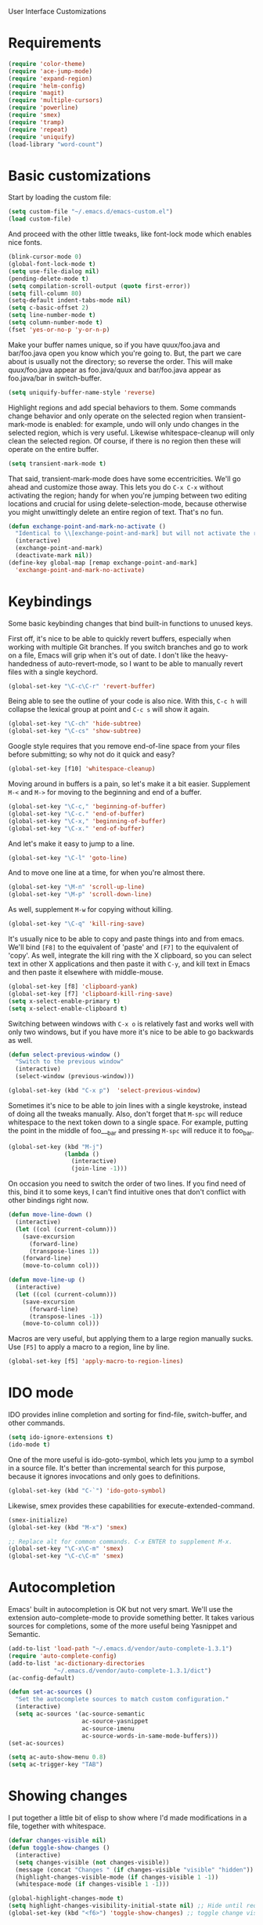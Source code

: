 User Interface Customizations

* Requirements

#+begin_src emacs-lisp
(require 'color-theme)
(require 'ace-jump-mode)
(require 'expand-region)
(require 'helm-config)
(require 'magit)
(require 'multiple-cursors)
(require 'powerline)
(require 'smex)
(require 'tramp)
(require 'repeat)
(require 'uniquify)
(load-library "word-count")
#+end_src

* Basic customizations
  Start by loading the custom file:
#+begin_src emacs-lisp
(setq custom-file "~/.emacs.d/emacs-custom.el")
(load custom-file)
#+end_src

  And proceed with the other little tweaks, like font-lock mode which
  enables nice fonts.

#+begin_src emacs-lisp
(blink-cursor-mode 0)
(global-font-lock-mode t)
(setq use-file-dialog nil)
(pending-delete-mode t)
(setq compilation-scroll-output (quote first-error))
(setq fill-column 80)
(setq-default indent-tabs-mode nil)
(setq c-basic-offset 2)
(setq line-number-mode t)
(setq column-number-mode t)
(fset 'yes-or-no-p 'y-or-n-p)
#+end_src

  Make your buffer names unique, so if you have quux/foo.java and bar/foo.java open you know which
  you're going to. But, the part we care about is usually not the directory; so reverse the
  order. This will make quux/foo.java appear as foo.java/quux and bar/foo.java appear as
  foo.java/bar in switch-buffer.
  #+begin_src emacs-lisp
(setq uniquify-buffer-name-style 'reverse)
  #+end_src

  Highlight regions and add special behaviors to them. Some commands change behavior and only
  operate on the selected region when transient-mark-mode is enabled: for example, undo will only
  undo changes in the selected region, which is very useful. Likewise whitespace-cleanup will only
  clean the selected region. Of course, if there is no region then these will operate on the entire
  buffer.

  #+begin_src emacs-lisp
(setq transient-mark-mode t)
  #+end_src

  That said, transient-mark-mode does have some eccentricities. We'll go ahead and customize those
  away. This lets you do =C-x C-x= without activating the region; handy for when you're jumping
  between two editing locations and crucial for using delete-selection-mode, because otherwise you
  might unwittingly delete an entire region of text. That's no fun.

  #+begin_src emacs-lisp
(defun exchange-point-and-mark-no-activate ()
  "Identical to \\[exchange-point-and-mark] but will not activate the region."
  (interactive)
  (exchange-point-and-mark)
  (deactivate-mark nil))
(define-key global-map [remap exchange-point-and-mark]
  'exchange-point-and-mark-no-activate)
  #+end_src

* Keybindings
  Some basic keybinding changes that bind built-in functions to unused keys.

  First off, it's nice to be able to quickly revert buffers, especially when working with multiple
  Git branches. If you switch branches and go to work on a file, Emacs will grip when it's out of
  date. I don't like the heavy-handedness of auto-revert-mode, so I want to be able to manually
  revert files with a single keychord.
  #+begin_src emacs-lisp
(global-set-key "\C-c\C-r" 'revert-buffer)
  #+end_src

  Being able to see the outline of your code is also nice. With this, =C-c h= will collapse the
  lexical group at point and =C-c s= will show it again.
  #+begin_src emacs-lisp
(global-set-key "\C-ch" 'hide-subtree)
(global-set-key "\C-cs" 'show-subtree)
  #+end_src

  Google style requires that you remove end-of-line space from your files before submitting; so why
  not do it quick and easy?
  #+begin_src emacs-lisp
(global-set-key [f10] 'whitespace-cleanup)
  #+end_src

  Moving around in buffers is a pain, so let's make it a bit easier. Supplement =M-<= and =M->= for
  moving to the beginning and end of a buffer.

  #+begin_src emacs-lisp
(global-set-key "\C-c," 'beginning-of-buffer)
(global-set-key "\C-c." 'end-of-buffer)
(global-set-key "\C-x," 'beginning-of-buffer)
(global-set-key "\C-x." 'end-of-buffer)
  #+end_src

  And let's make it easy to jump to a line.

  #+begin_src emacs-lisp
(global-set-key "\C-l" 'goto-line)
  #+end_src

  And to move one line at a time, for when you're almost there.

  #+begin_src emacs-lisp
(global-set-key "\M-n" 'scroll-up-line)
(global-set-key "\M-p" 'scroll-down-line)
  #+end_src

  As well, supplement =M-w= for copying without killing.

  #+begin_src emacs-lisp
(global-set-key "\C-q" 'kill-ring-save)
  #+end_src

  It's usually nice to be able to copy and paste things into and from emacs. We'll bind =[F8]= to
  the equivalent of 'paste' and =[F7]= to the equivalent of 'copy'. As well, integrate the kill ring
  with the X clipboard, so you can select text in other X applications and then paste it with
  =C-y=, and kill text in Emacs and then paste it elsewhere with middle-mouse.

  #+begin_src emacs-lisp
(global-set-key [f8] 'clipboard-yank)
(global-set-key [f7] 'clipboard-kill-ring-save)
(setq x-select-enable-primary t)
(setq x-select-enable-clipboard t)
  #+end_src

  Switching between windows with =C-x o= is relatively fast and works well with only two windows,
  but if you have more it's nice to be able to go backwards as well.

  #+begin_src emacs-lisp
(defun select-previous-window ()
  "Switch to the previous window"
  (interactive)
  (select-window (previous-window)))

(global-set-key (kbd "C-x p")  'select-previous-window)
  #+end_src

  Sometimes it's nice to be able to join lines with a single keystroke, instead of doing all the
  tweaks manually. Also, don't forget that =M-spc= will reduce whitespace to the next token down to
  a single space. For example, putting the point in the middle of foo___bar and pressing =M-spc=
  will reduce it to foo_bar.

  #+begin_src emacs-lisp
(global-set-key (kbd "M-j")
                (lambda ()
                  (interactive)
                  (join-line -1)))
  #+end_src

  On occasion you need to switch the order of two lines. If you find need of this, bind it to some
  keys, I can't find intuitive ones that don't conflict with other bindings right now.

  #+begin_src emacs-lisp
(defun move-line-down ()
  (interactive)
  (let ((col (current-column)))
    (save-excursion
      (forward-line)
      (transpose-lines 1))
    (forward-line)
    (move-to-column col)))

(defun move-line-up ()
  (interactive)
  (let ((col (current-column)))
    (save-excursion
      (forward-line)
      (transpose-lines -1))
    (move-to-column col)))
  #+end_src

  Macros are very useful, but applying them to a large region manually sucks. Use =[F5]= to apply a
  macro to a region, line by line.

  #+begin_src emacs-lisp
(global-set-key [f5] 'apply-macro-to-region-lines)
  #+end_src

* IDO mode
  IDO provides inline completion and sorting for find-file, switch-buffer, and other commands.

#+begin_src emacs-lisp
  (setq ido-ignore-extensions t)
  (ido-mode t)
#+end_src

  One of the more useful is ido-goto-symbol, which lets you jump to a symbol in a source file. It's
  better than incremental search for this purpose, because it ignores invocations and only goes to
  definitions.

  #+begin_src emacs-lisp
(global-set-key (kbd "C-`") 'ido-goto-symbol)
  #+end_src

  Likewise, smex provides these capabilities for execute-extended-command.

#+begin_src emacs-lisp
  (smex-initialize)
  (global-set-key (kbd "M-x") 'smex)

  ;; Replace alt for common commands. C-x ENTER to supplement M-x.
  (global-set-key "\C-x\C-m" 'smex)
  (global-set-key "\C-c\C-m" 'smex)
#+end_src

* Autocompletion
  Emacs' built in autocompletion is OK but not very smart. We'll use the extension
  auto-complete-mode to provide something better. It takes various sources for completions, some of
  the more useful being Yasnippet and Semantic.

  #+begin_src emacs-lisp
(add-to-list 'load-path "~/.emacs.d/vendor/auto-complete-1.3.1")
(require 'auto-complete-config)
(add-to-list 'ac-dictionary-directories
             "~/.emacs.d/vendor/auto-complete-1.3.1/dict")
(ac-config-default)

(defun set-ac-sources ()
  "Set the autocomplete sources to match custom configuration."
  (interactive)
  (setq ac-sources '(ac-source-semantic
                     ac-source-yasnippet
                     ac-source-imenu
                     ac-source-words-in-same-mode-buffers)))
(set-ac-sources)

(setq ac-auto-show-menu 0.8)
(setq ac-trigger-key "TAB")
  #+end_src
* Showing changes
  I put together a little bit of elisp to show where I'd made modifications in a file, together with
  whitespace.

  #+begin_src emacs-lisp
(defvar changes-visible nil)
(defun toggle-show-changes ()
  (interactive)
  (setq changes-visible (not changes-visible))
  (message (concat "Changes " (if changes-visible "visible" "hidden")) )
  (highlight-changes-visible-mode (if changes-visible 1 -1))
  (whitespace-mode (if changes-visible 1 -1)))

(global-highlight-changes-mode t)
(setq highlight-changes-visibility-initial-state nil) ;; Hide until requested
(global-set-key (kbd "<f6>") 'toggle-show-changes) ;; toggle change visibility
  #+end_src

* Powerline
  An implementation of the Vim powerline for emacs. It's purty. It's also not very easily
  customizable; the important colors are actually hard-coded in the lisp source. I have a TODO item
  to fix that, but I haven't gotten around to it just yet.

#+begin_src emacs-lisp
(setq powerline-color1 "#222")      ;; dark grey;
(setq powerline-color2 "#333")      ;; slightly lighter grey
(setq powerline-arrow-shape 'slant) ;; mirrored arrows
#+end_src

* Helm
 I dont' really like the full helm interface (too obtrusive), but
 multi-occur might be handy when searching through code. Use =C-S-p=
 to get to it.

#+begin_src emacs-lisp
(defun my-helm-multi-all ()
  "multi-occur in all buffers backed by files.
Obtained from here:
http://stackoverflow.com/questions/14726601/sublime-text-2s-goto-anything-or-instant-search-for-emacs"
  (interactive)
  (let ((helm-after-initialize-hook #'helm-follow-mode))
    (helm-multi-occur
     (delq nil
           (mapcar (lambda (b)
                     (when (buffer-file-name b) (buffer-name b)))
                   (buffer-list))))))

(global-set-key (kbd "C-S-p") 'my-helm-multi-all)
#+end_src

* Linum
  Usually you'll want to be able to see line numbers easily. That said, some modes don't really make
  sense with line numbers.

  #+begin_src emacs-lisp
;; Turn off line numbering for certain major modes.
(setq linum-disabled-modes-list '(fundamental-mode eshell-mode wl-summary-mode
                                                   compilation-mode))
(defun linum-on()
  (unless (or (minibufferp) (member major-mode linum-disabled-modes-list))
    (linum-mode 1)))
  #+end_src
* Ace Jump Mode
  Allows you to jump to characters.

#+begin_src emacs-lisp
(global-set-key (kbd "C-c C-SPC") 'ace-jump-mode)
#+end_src

* Expand Region
  Expands a region by semantic units. For example, pressing it once
  selects the word at point, the next the entire symbol, the next the
  function call, etc.

#+begin_src emacs-lisp
(global-set-key (kbd "C-=") 'er/expand-region)
#+end_src

* Mark multiple and multiple cursors
  Lets you manipulate large sections of text simultaneously.

#+begin_src emacs-lisp
;; Mark-multiple
(global-set-key (kbd "C-x r t") 'inline-string-rectangle)
(global-set-key (kbd "C-<") 'mc/mark-previous-like-this)
(global-set-key (kbd "C->") 'mc/mark-next-like-this)
(global-set-key (kbd "C-M-m") 'mark-more-like-this) ; like the other two, but takes an argument (negative is previous)
(global-set-key (kbd "C-*") 'mc/mark-all-like-this)

;; Multiple cursors
(global-set-key (kbd "C-S-c C-S-c") 'mc/add-multiple-cursors-to-region-lines)
(global-set-key (kbd "C-c C-e") 'mc/edit-ends-of-lines)
(global-set-key (kbd "C-c C-a") 'mc/edit-beginnings-of-lines)
#+end_src

* Color theme
  I like a dark one with lots of highlights, but only on certain systems.

#+begin_src emacs-lisp
  (require 'color-theme-solarized)
  (defun graphical-theme ()
    (message "Running in a GUI - loading customizations.")
    (server-start)
        (eval-after-load "color-theme"
          '(progn
             (color-theme-initialize)
             (load-theme 'soothe)))
  ;;  (color-theme-solarized-light)
    (global-linum-mode 1))

  (defun terminal-theme ()
    (message "Running in terminal - loading customizations.")
    (unless (string= (hostname) "guru")
      (eval-after-load "color-theme"
        '(progn
           (color-theme-initialize)
           (load-theme 'soothe-term)))))

  (if (null window-system)
      (terminal-theme)
      (graphical-theme))

#+end_src

* Initial buffer
  I like to show the scratch buffer on startup instead of the startup
  screen. It has a listing of keybindings that I use on occasion...

#+begin_src emacs-lisp
  (setq initial-buffer-choice t)
(setq initial-scratch-message
      ";; This buffer is for notes you don't want to save, and for Lisp evaluation.
;; If you want to create a file, visit that file with C-x C-f,
;; then enter the text in that file's own buffer.
;;
;; -- Custom Keybindings --
;;
;; The following keybindings are custom-made in init.el:
;; C-<       - Multiple cursors: select instance backward
;; C->       - Multiple cursors: select instance forward
;; C-`       - Search for symbol
;; C-c ,     - Move to beginning of buffer.
;; C-c .     - Move to end of buffer.
;; C-c C-Spc - Ace-jump mode: jump to words by first letter
;; C-c C-c   - Comment region/line
;; C-c C-k   - Kill word backwards. (Same as C-Backspace)
;; C-c C-m   - Same.
;; C-c a     - Org mode: view agenda
;; C-c b     - Org mode: switch buffer
;; C-c c     - Org mode: capture text
;; C-c e     - Evaluate region
;; C-c h     - Hide subtree
;; C-c h     - Python documentation lookup
;; C-c l     - Org mode: store link
;; C-c s     - Show subtree
;; C-c t     - Org mode: new TODO
;; C-l       - Go to line
;; C-q       - Save to kill ring without deleting (copy).
;; C-x ,     - Same.
;; C-x .     - Same.
;; C-x C-m   - Execute command. Supplements M-x.
;; C-x C-y   - Yasnippet expansion
;; C-x p     - Select the previous window
;; M-<left>  - Select the previous window
;; M-<right> - Select the next window
;; M-z       - Collapse/expand all in buffer (not compatible with subtree commands).
;; [f5]      - Apply macro to region lines
;; [f7]      - Save to clipboard
;; [f8]      - Yank from clipboard
;;

;; -- Useful Standard Keybindings --
;; C-c C-x C-a - Org mode: archive entry
;; C-c [   - Org mode: add buffer to agenda list
;; C-h f   - Describe elisp function at point
;; C-x C-x - Exchange point and mark
;; [f3]    - Record macro
;; M-:     - Evaluate elisp sexp
")

#+end_src

* GDB UI
  I can't say I use GDB much from within emacs, but if I did I'd want
  it to be nice to use.

#+begin_src emacs-lisp
(setq gdb-find-source-frame t)
(setq gdb-many-windows t)
(setq gdb-show-main t)
(setq gdb-use-separate-io-buffer t)
#+end_src

* Auto saves
  Move the backup files into their own directory so that they don't clutter up your workspace and
  make autosaves more useful generally. This includes auto-saving version controlled files, saving
  symlinks, and saving at one-minute intervals.

  #+begin_src emacs-lisp
(setq auto-save-file-name-transforms '((".*" "~/.emacs.d/autosaves/\\1" t)))
(make-directory "~/.emacs.d/autosaves/" t)
(setq auto-save-interval 60)

(setq backup-directory-alist '(("." . "~/.emacs-backups")))
(setq backup-by-copying-when-linked t)
(setq vc-make-backup-files t)
  #+end_src

* Mutt integration

  #+begin_src emacs-lisp
(setq auto-mode-alist
      (append
       '(("/tmp/mutt.*" . mail-mode))
       auto-mode-alist))
  #+end_src
* Misc
  Various other little tweaks.
#+begin_src emacs-lisp
  (setq completion-ignored-extensions
        (quote (".o" "~" ".bin" ".lbin" ".so" ".a" ".ln" ".blg" ".bbl" ".elc"
                ".lof" ".glo" ".idx" ".lot" ".svn/" ".hg/" ".git/" ".bzr/" "CVS/"
                "_darcs/" "_MTN/" ".fmt" ".tfm" ".class" ".fas" ".lib" ".mem"
                ".x86f" ".sparcf" ".fasl" ".ufsl" ".fsl" ".dxl" ".pfsl" ".dfsl"
                ".p64fsl" ".d64fsl" ".dx64fsl" ".lo" ".la" ".gmo" ".mo" ".toc"
                ".aux" ".cp" ".fn" ".ky" ".pg" ".tp" ".vr" ".cps" ".fns" ".kys"
                ".pgs" ".tps" ".vrs" ".pyc" ".pyo" "_archive")))
(put 'upcase-region 'disabled nil)
(put 'downcase-region 'disabled nil)
(put 'narrow-to-region 'disabled nil)
#+end_src
